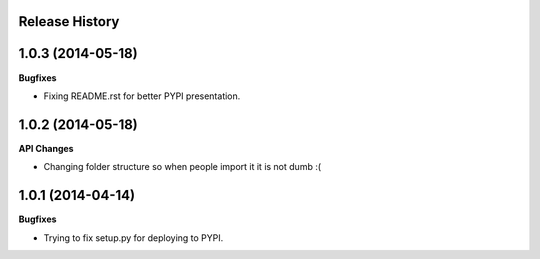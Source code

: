 .. :changelog:

Release History
---------------

1.0.3 (2014-05-18)
------------------

**Bugfixes**

- Fixing README.rst for better PYPI presentation.

1.0.2 (2014-05-18)
------------------

**API Changes**

- Changing folder structure so when people import it it is not dumb :(

1.0.1 (2014-04-14)
------------------

**Bugfixes**

- Trying to fix setup.py for deploying to PYPI.

